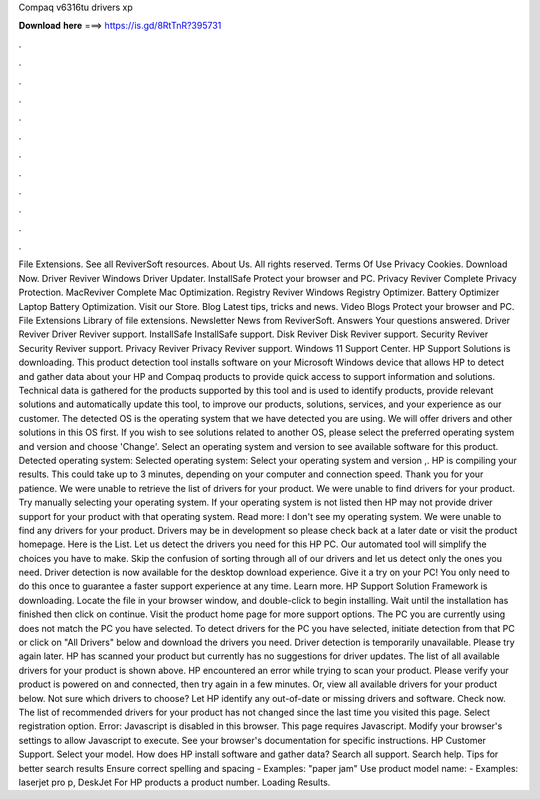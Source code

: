 Compaq v6316tu drivers xp

𝐃𝐨𝐰𝐧𝐥𝐨𝐚𝐝 𝐡𝐞𝐫𝐞 ===> https://is.gd/8RtTnR?395731

.

.

.

.

.

.

.

.

.

.

.

.

File Extensions. See all ReviverSoft resources. About Us. All rights reserved. Terms Of Use Privacy Cookies. Download Now. Driver Reviver Windows Driver Updater. InstallSafe Protect your browser and PC. Privacy Reviver Complete Privacy Protection.
MacReviver Complete Mac Optimization. Registry Reviver Windows Registry Optimizer. Battery Optimizer Laptop Battery Optimization. Visit our Store.
Blog Latest tips, tricks and news. Video Blogs Protect your browser and PC. File Extensions Library of file extensions. Newsletter News from ReviverSoft. Answers Your questions answered. Driver Reviver Driver Reviver support. InstallSafe InstallSafe support.
Disk Reviver Disk Reviver support. Security Reviver Security Reviver support. Privacy Reviver Privacy Reviver support. Windows 11 Support Center. HP Support Solutions is downloading. This product detection tool installs software on your Microsoft Windows device that allows HP to detect and gather data about your HP and Compaq products to provide quick access to support information and solutions.
Technical data is gathered for the products supported by this tool and is used to identify products, provide relevant solutions and automatically update this tool, to improve our products, solutions, services, and your experience as our customer.
The detected OS is the operating system that we have detected you are using. We will offer drivers and other solutions in this OS first. If you wish to see solutions related to another OS, please select the preferred operating system and version and choose 'Change'. Select an operating system and version to see available software for this product.
Detected operating system: Selected operating system: Select your operating system and version ,. HP is compiling your results. This could take up to 3 minutes, depending on your computer and connection speed. Thank you for your patience. We were unable to retrieve the list of drivers for your product. We were unable to find drivers for your product. Try manually selecting your operating system. If your operating system is not listed then HP may not provide driver support for your product with that operating system.
Read more: I don't see my operating system. We were unable to find any drivers for your product. Drivers may be in development so please check back at a later date or visit the product homepage. Here is the List. Let us detect the drivers you need for this HP PC. Our automated tool will simplify the choices you have to make. Skip the confusion of sorting through all of our drivers and let us detect only the ones you need. Driver detection is now available for the desktop download experience.
Give it a try on your PC! You only need to do this once to guarantee a faster support experience at any time. Learn more. HP Support Solution Framework is downloading. Locate the file in your browser window, and double-click to begin installing.
Wait until the installation has finished then click on continue. Visit the product home page for more support options. The PC you are currently using does not match the PC you have selected. To detect drivers for the PC you have selected, initiate detection from that PC or click on "All Drivers" below and download the drivers you need.
Driver detection is temporarily unavailable. Please try again later. HP has scanned your product but currently has no suggestions for driver updates. The list of all available drivers for your product is shown above. HP encountered an error while trying to scan your product. Please verify your product is powered on and connected, then try again in a few minutes. Or, view all available drivers for your product below. Not sure which drivers to choose? Let HP identify any out-of-date or missing drivers and software.
Check now. The list of recommended drivers for your product has not changed since the last time you visited this page. Select registration option. Error: Javascript is disabled in this browser. This page requires Javascript. Modify your browser's settings to allow Javascript to execute. See your browser's documentation for specific instructions. HP Customer Support. Select your model. How does HP install software and gather data? Search all support. Search help. Tips for better search results Ensure correct spelling and spacing - Examples: "paper jam" Use product model name: - Examples: laserjet pro p, DeskJet For HP products a product number.
Loading Results.